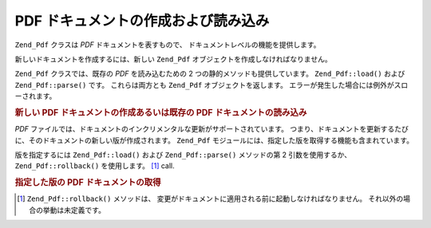 .. _zend.pdf.create:

PDF ドキュメントの作成および読み込み
====================

``Zend_Pdf`` クラスは *PDF* ドキュメントを表すもので、
ドキュメントレベルの機能を提供します。

新しいドキュメントを作成するには、新しい ``Zend_Pdf``
オブジェクトを作成しなければなりません。

``Zend_Pdf`` クラスでは、既存の *PDF* を読み込むための 2
つの静的メソッドも提供しています。 ``Zend_Pdf::load()`` および ``Zend_Pdf::parse()`` です。
これらは両方とも ``Zend_Pdf`` オブジェクトを返します。
エラーが発生した場合には例外がスローされます。

.. _zend.pdf.create.example-1:

.. rubric:: 新しい PDF ドキュメントの作成あるいは既存の PDF ドキュメントの読み込み

.. code-block:: php
   :linenos:

   ...
   // 新しい PDF ドキュメントを作成します。
   $pdf1 = new Zend_Pdf();

   // ファイルから PDF ドキュメントを読み込みます。
   $pdf2 = Zend_Pdf::load($fileName);

   // 文字列から PDF ドキュメントを読み込みます。
   $pdf3 = Zend_Pdf::parse($pdfString);
   ...

*PDF*
ファイルでは、ドキュメントのインクリメンタルな更新がサポートされています。
つまり、ドキュメントを更新するたびに、そのドキュメントの新しい版が作成されます。
``Zend_Pdf`` モジュールには、指定した版を取得する機能も含まれています。

版を指定するには ``Zend_Pdf::load()`` および ``Zend_Pdf::parse()`` メソッドの第 2
引数を使用するか、 ``Zend_Pdf::rollback()`` を使用します。 [#]_ call.

.. _zend.pdf.create.example-2:

.. rubric:: 指定した版の PDF ドキュメントの取得

.. code-block:: php
   :linenos:

   ...
   // 前の版の PDF ドキュメントを読み込みます。
   $pdf1 = Zend_Pdf::load($fileName, 1);

   // 前の版の PDF ドキュメントを読み込みます。
   $pdf2 = Zend_Pdf::parse($pdfString, 1);

   // ドキュメントの最初の版を読み込みます。
   $pdf3 = Zend_Pdf::load($fileName);
   $revisions = $pdf3->revisions();
   $pdf3->rollback($revisions - 1);
   ...



.. [#] ``Zend_Pdf::rollback()`` メソッドは、
       変更がドキュメントに適用される前に起動しなければなりません。
       それ以外の場合の挙動は未定義です。